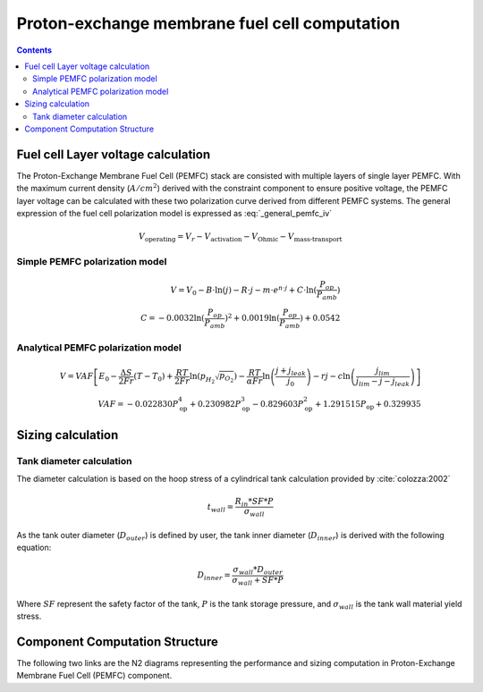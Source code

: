 .. _models-pemfc:

==============================================
Proton-exchange membrane fuel cell computation
==============================================

.. contents::

***********************************
Fuel cell Layer voltage calculation
***********************************
The Proton-Exchange Membrane Fuel Cell (PEMFC) stack are consisted with multiple layers of single layer PEMFC. With the
maximum current density (:math:`A/cm^2`) derived with the constraint component to ensure positive voltage, the PEMFC
layer voltage can be calculated with these two polarization curve derived from different PEMFC systems. The general
expression of the fuel cell polarization model is expressed as :eq:`_general_pemfc_iv`

.. _general_pemfc_iv:
.. math::

   V_{\text{operating}} = V_r - V_{\text{activation}} - V_{\text{Ohmic}} - V_{\text{mass-transport}}






Simple PEMFC polarization model
===============================

.. math::
    V = V_0 - B \cdot \ln{(j)} - R \cdot j - m \cdot e^{n \cdot j} + C \cdot \ln{(\frac{P_{op}}{P_{amb}})} \\
    C = -0.0032  \ln{(\frac{P_{op}}{P_{amb}})} ^ 2 + 0.0019 \ln{(\frac{P_{op}}{P_{amb}})} + 0.0542

Analytical PEMFC polarization model
===================================

.. math::
    V = VAF \left[ E_0 - \frac{\Delta S}{2Fr}(T - T_0) + \frac{RT}{2Fr} \ln \left( p_{H_2} \sqrt{p_{O_2}} \right) -
    \frac{RT}{\alpha Fr} \ln \left( \frac{j + j_{leak}}{j_0} \right) - rj
    - c \ln \left( \frac{j_{lim}}{j_{lim} - j - j_{leak}} \right) \right] \\
    VAF = -0.022830 P_{\text{op}}^4 + 0.230982 P_{\text{op}}^3
        - 0.829603 P_{\text{op}}^2 + 1.291515 P_{\text{op}} + 0.329935


******************************
Sizing calculation
******************************

Tank diameter calculation
=========================


The diameter calculation is based on the hoop stress of a cylindrical tank calculation provided by :cite:`colozza:2002`

.. math::

   t_{wall} = \frac {R_{in} * SF*P}{\sigma_{wall}}

As the tank outer diameter (:math:`D_{outer}`) is defined by user, the tank inner diameter (:math:`D_{inner}`) is derived
with the following equation:

.. math::

    D_{inner} = \frac{\sigma_{wall} * D_{outer}}{\sigma_{wall}+ SF*P}

Where :math:`SF` represent the safety factor of the tank,  :math:`P` is the tank storage pressure, and :math:`\sigma_{wall}` is the tank wall material yield stress.



*******************************
Component Computation Structure
*******************************
The following two links are the N2 diagrams representing the performance and sizing computation
in Proton-Exchange Membrane Fuel Cell (PEMFC) component.

.. raw:: html

   <a href="../../../../../../../n2/n2_performance_pemfc.html" target="_blank">PEMFC performance N2 diagram</a><br>
   <a href="../../../../../../../n2/n2_sizing_pemfc.html" target="_blank">PEMFC sizing N2 diagram</a>





